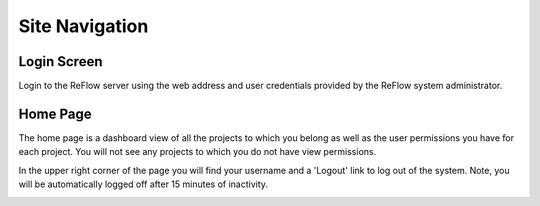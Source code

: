 Site Navigation
===============

====
Login Screen
====

Login to the ReFlow server using the web address and user credentials provided by the ReFlow system administrator.

.. image:: images/login.png

====
Home Page
====

The home page is a dashboard view of all the projects to which you belong as well as the user permissions you have for each project. You will not see any projects to which you do not have view permissions.

In the upper right corner of the page you will find your username and a 'Logout' link to log out of the system. Note, you will be automatically logged off after 15 minutes of inactivity.

.. image:: images/home.png

